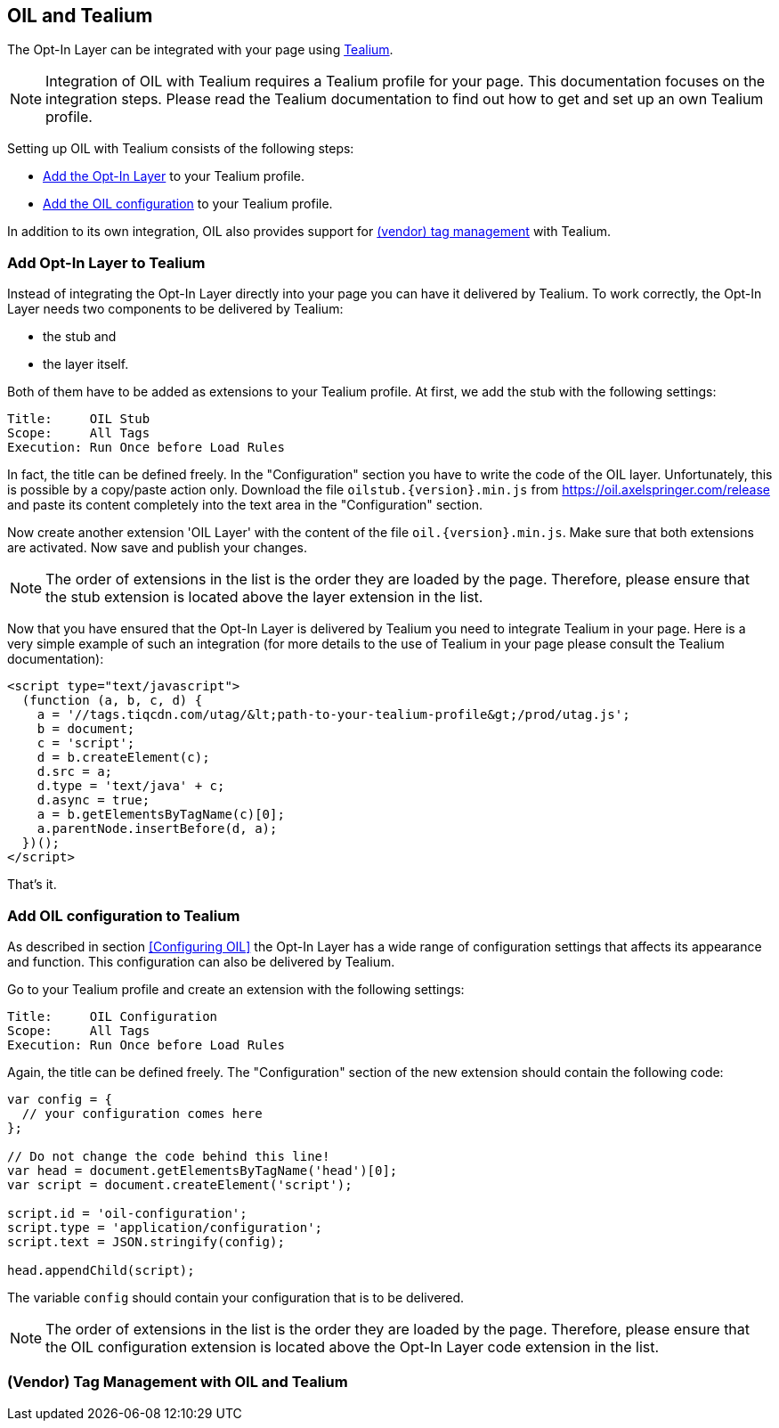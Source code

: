 == OIL and Tealium

The Opt-In Layer can be integrated with your page using http://tealium.com/[Tealium^].

NOTE: Integration of OIL with Tealium requires a Tealium profile for your page. This documentation focuses on the integration steps. Please
read the Tealium documentation to find out how to get and set up an own Tealium profile.

Setting up OIL with Tealium consists of the following steps:

* <<Add Opt-In Layer to Tealium,Add the Opt-In Layer>> to your Tealium profile.
* <<Add OIL configuration to Tealium,Add the OIL configuration>> to your Tealium profile.

In addition to its own integration, OIL also provides support for <<Vendor Tag Management with OIL and Tealium,(vendor) tag management>> with Tealium.

=== Add Opt-In Layer to Tealium

Instead of integrating the Opt-In Layer directly into your page you can have it delivered by Tealium. To work correctly, the Opt-In Layer
needs two components to be delivered by Tealium:

* the stub and
* the layer itself.

Both of them have to be added as extensions to your Tealium profile. At first, we add the stub with the following settings:
----
Title:     OIL Stub
Scope:     All Tags
Execution: Run Once before Load Rules
----
In fact, the title can be defined freely. In the "Configuration" section you have to write the code of the OIL layer. Unfortunately, this is
possible by a copy/paste action only. Download the file `oilstub.{version}.min.js` from https://oil.axelspringer.com/release and paste its
content completely into the text area in the "Configuration" section.

Now create another extension 'OIL Layer' with the content of the file `oil.{version}.min.js`. Make sure that both extensions are activated.
Now save and publish your changes.

NOTE: The order of extensions in the list is the order they are loaded by the page. Therefore, please ensure that the stub extension is located above
the layer extension in the list.

Now that you have ensured that the Opt-In Layer is delivered by Tealium you need to integrate Tealium in your page. Here is a very simple
example of such an integration (for more details to the use of Tealium in your page please consult the Tealium documentation):

[source, html]
----
<script type="text/javascript">
  (function (a, b, c, d) {
    a = '//tags.tiqcdn.com/utag/&lt;path-to-your-tealium-profile&gt;/prod/utag.js';
    b = document;
    c = 'script';
    d = b.createElement(c);
    d.src = a;
    d.type = 'text/java' + c;
    d.async = true;
    a = b.getElementsByTagName(c)[0];
    a.parentNode.insertBefore(d, a);
  })();
</script>
----

That's it.

=== Add OIL configuration to Tealium

As described in section <<Configuring OIL>> the Opt-In Layer has a wide range of configuration settings that affects its appearance and
function. This configuration can also be delivered by Tealium.

Go to your Tealium profile and create an extension with the following settings:
----
Title:     OIL Configuration
Scope:     All Tags
Execution: Run Once before Load Rules
----
Again, the title can be defined freely. The "Configuration" section of the new extension should contain the following code:

[source, javascript]
----
var config = {
  // your configuration comes here
};

// Do not change the code behind this line!
var head = document.getElementsByTagName('head')[0];
var script = document.createElement('script');

script.id = 'oil-configuration';
script.type = 'application/configuration';
script.text = JSON.stringify(config);

head.appendChild(script);
----

The variable `config` should contain your configuration that is to be delivered.

NOTE: The order of extensions in the list is the order they are loaded by the page. Therefore, please ensure that the OIL configuration
extension is located above the Opt-In Layer code extension in the list.

=== (Vendor) Tag Management with OIL and Tealium

// TODO Continue here with adding OIL variables and loading rules
